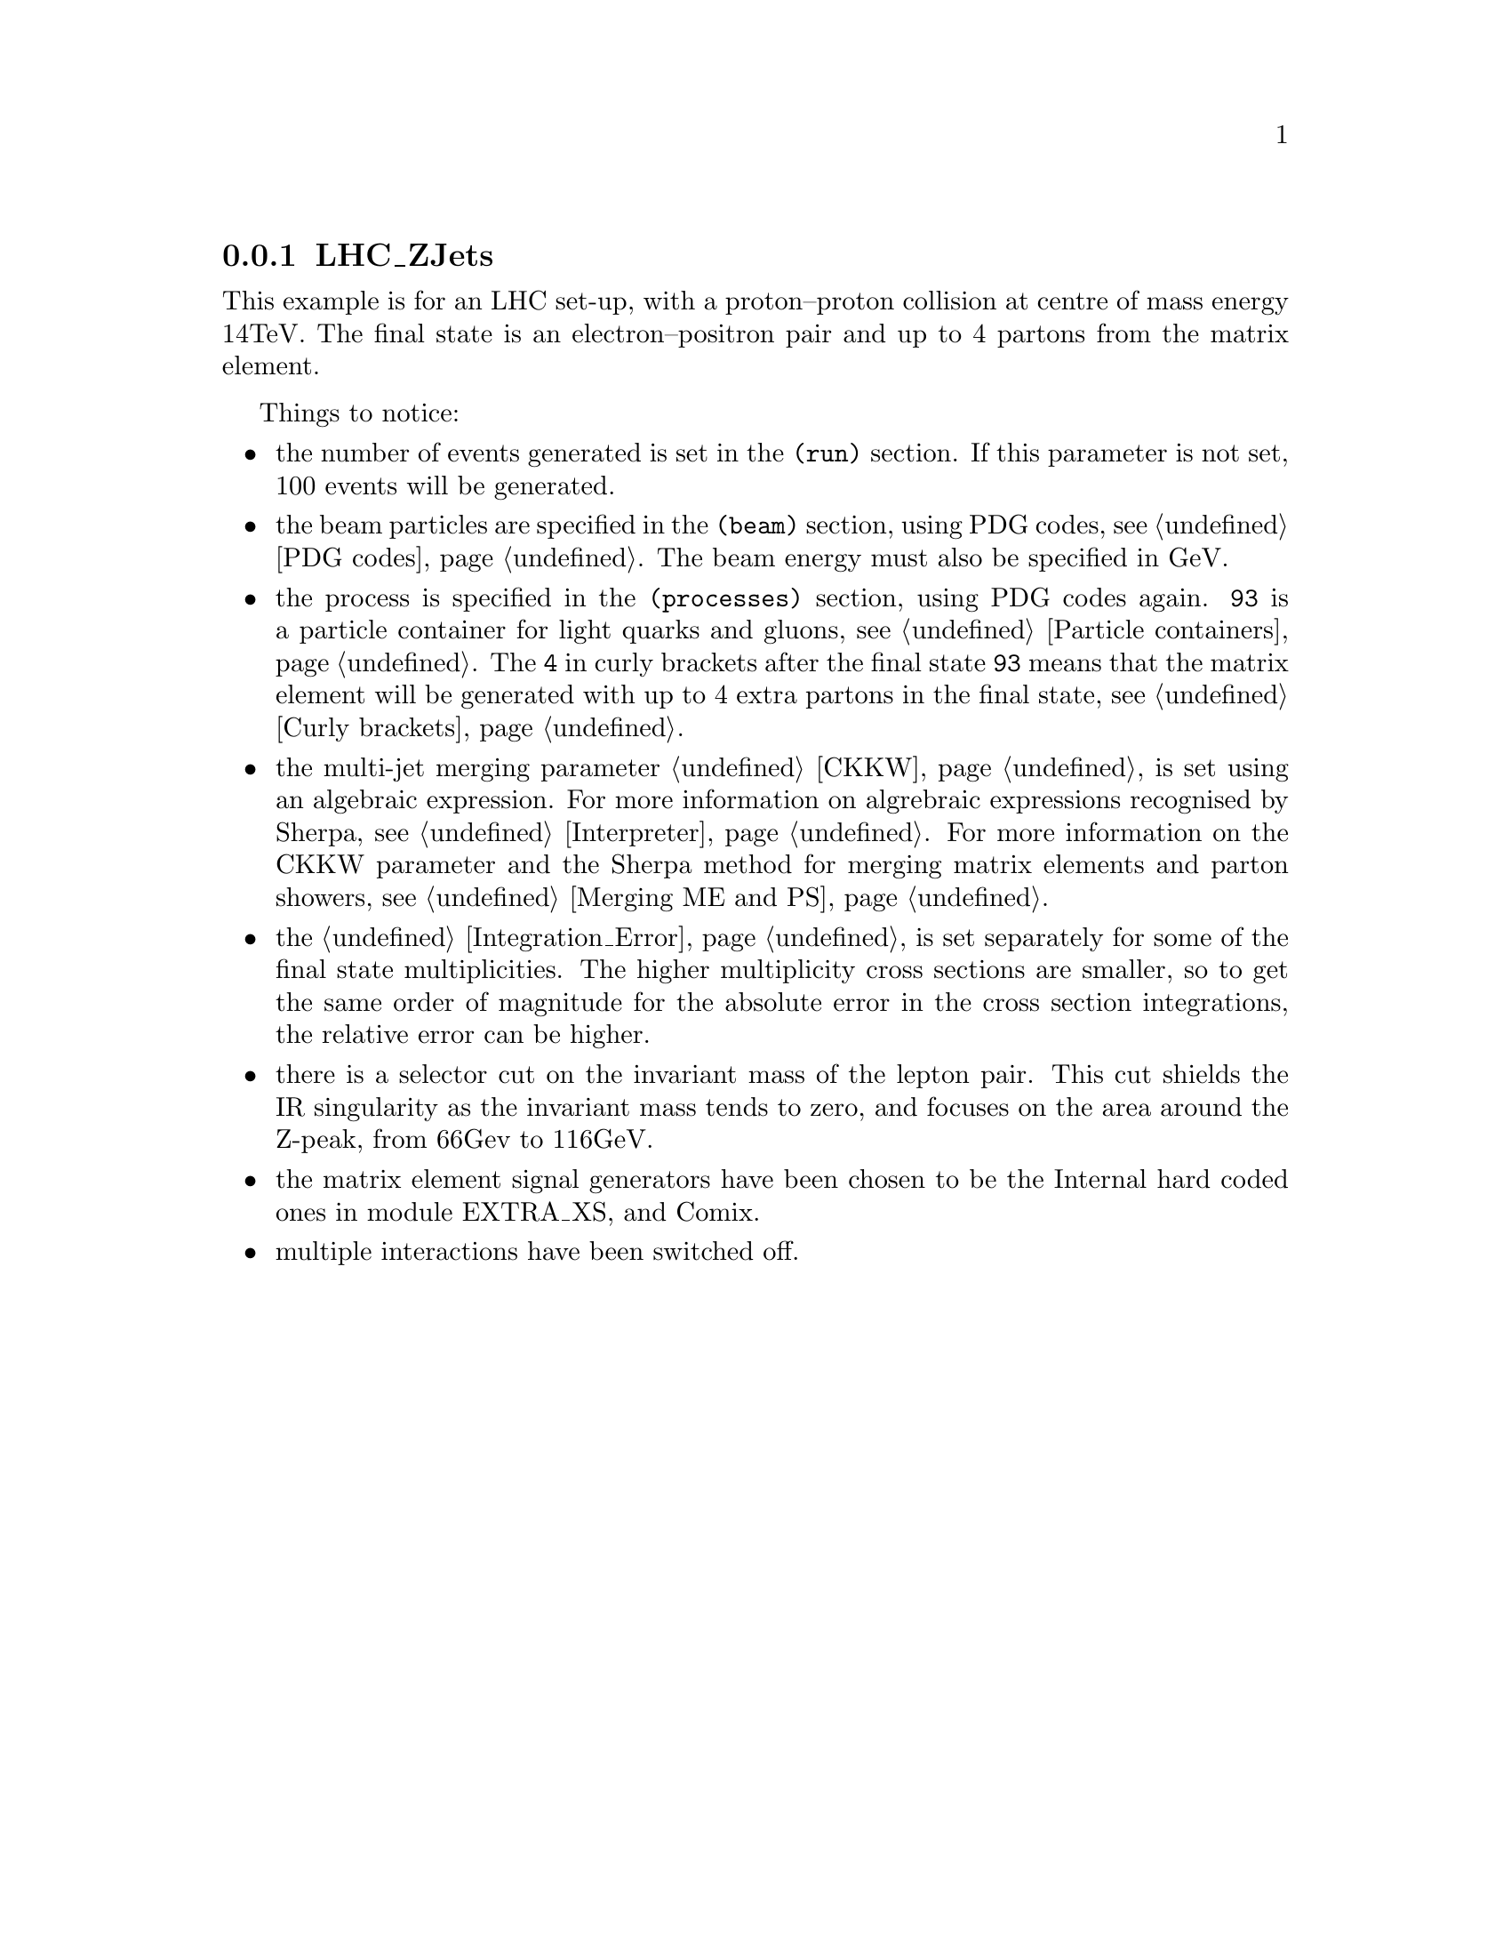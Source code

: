 @node LHC_ZJets
@subsection LHC_ZJets

This example is for an LHC set-up, with a proton--proton collision at 
centre of mass energy 14TeV. The final state is an electron--positron 
pair and up to 4 partons from the matrix element.

@example
@smallformat
@comment @verbatiminclude Examples/V_plus_Jets/LHC_ZJets_MENLOPS/Run.dat
@end smallformat
@end example
 
Things to notice:
@itemize @bullet
@item the number of events generated is set in the @code{(run)} section.
If this parameter is not set, 100 events will be generated.

@item the beam particles are specified in the @code{(beam)} section, using 
PDG codes, see @ref{PDG codes}. The beam energy must also be specified in GeV.

@item the process is specified in the @code{(processes)} section, using PDG codes
again. @option{93} is a particle container for light quarks and gluons, see 
@ref{Particle containers}. The @option{4} in curly brackets after the final state 
@option{93} means that the matrix element will be generated with up to 4 extra partons
in the final state, see @ref{Curly brackets}.

@item the multi-jet merging parameter @ref{CKKW} is set
using an algebraic expression. For more information on
algrebraic expressions recognised by Sherpa, see 
@ref{Interpreter}. For more information on the CKKW 
parameter and the Sherpa method for merging matrix elements
and parton showers, see @ref{Merging ME and PS}.

@item the @ref{Integration_Error} is set separately for some of the final state 
multiplicities. The higher multiplicity cross sections are smaller, so
to get the same order of magnitude for the absolute error in the 
cross section integrations, the relative error can be higher. 

@item there is a selector cut on the invariant mass of the lepton pair. This cut 
shields the IR singularity as the invariant mass tends to zero, and
focuses on the area around the Z-peak, from 66Gev to 116GeV.

@item the matrix element signal generators have been chosen to be the Internal
hard coded ones in module EXTRA_XS, and Comix.

@item multiple interactions have been switched off. 
@end itemize
















